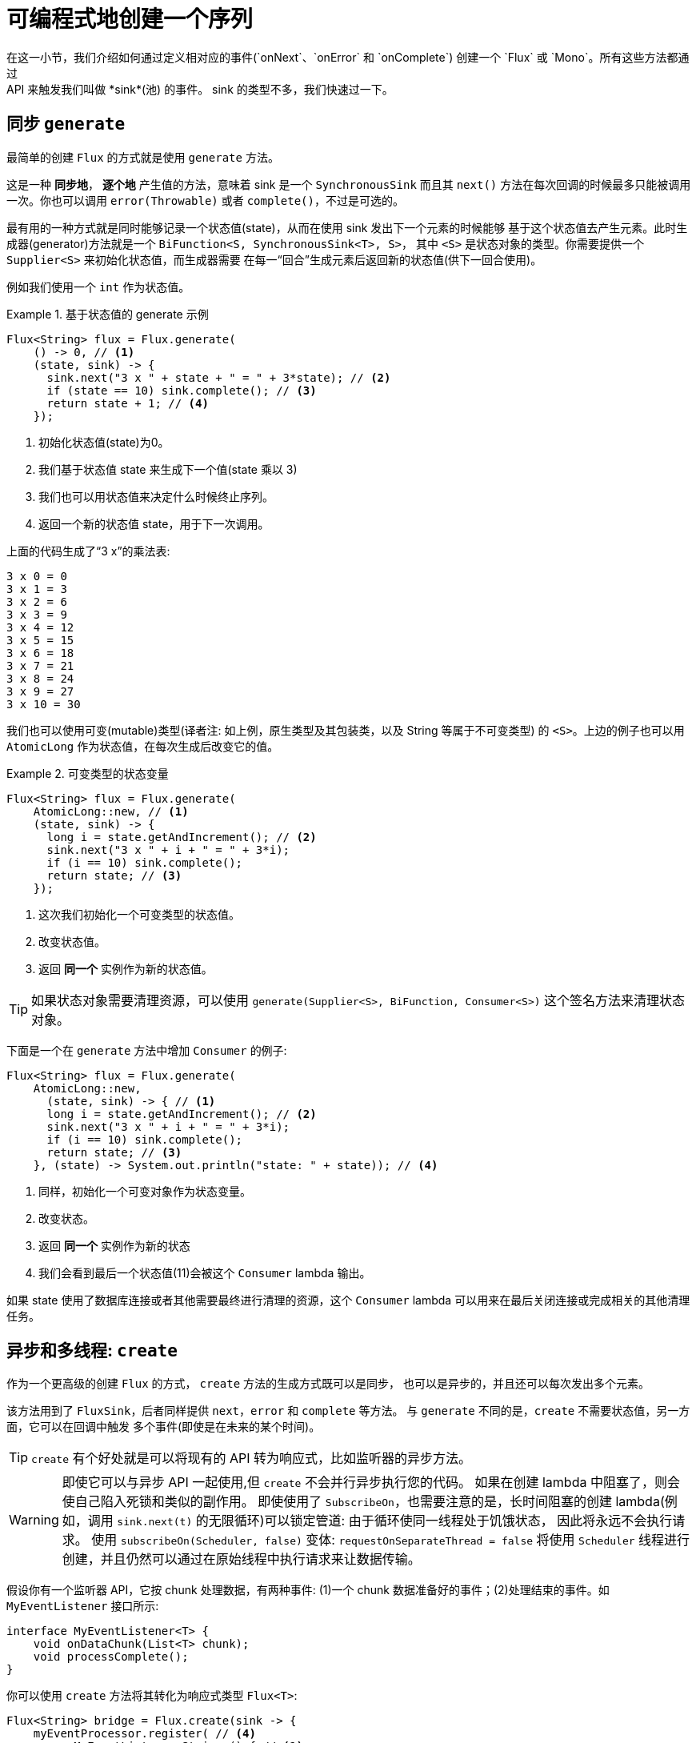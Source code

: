 [[producing]]
= 可编程式地创建一个序列
在这一小节，我们介绍如何通过定义相对应的事件(`onNext`、`onError` 和 `onComplete`) 创建一个 `Flux` 或 `Mono`。所有这些方法都通过
API 来触发我们叫做 *sink*(池) 的事件。 sink 的类型不多，我们快速过一下。

[[producing.generate]]
== 同步 `generate`
最简单的创建 `Flux` 的方式就是使用 `generate` 方法。

这是一种 *同步地*， *逐个地* 产生值的方法，意味着 sink 是一个 `SynchronousSink` 而且其 `next()` 方法在每次回调的时候最多只能被调用一次。你也可以调用 `error(Throwable)` 或者 `complete()`，不过是可选的。

最有用的一种方式就是同时能够记录一个状态值(state)，从而在使用 sink 发出下一个元素的时候能够 基于这个状态值去产生元素。此时生成器(generator)方法就是一个 `BiFunction<S, SynchronousSink<T>, S>`， 其中  `<S>`  是状态对象的类型。你需要提供一个 `Supplier<S>` 来初始化状态值，而生成器需要 在每一“回合”生成元素后返回新的状态值(供下一回合使用)。

例如我们使用一个 `int` 作为状态值。

.基于状态值的 generate 示例
====
[source,java]
----
Flux<String> flux = Flux.generate(
    () -> 0, // <1>
    (state, sink) -> {
      sink.next("3 x " + state + " = " + 3*state); // <2>
      if (state == 10) sink.complete(); // <3>
      return state + 1; // <4>
    });
----
<1> 初始化状态值(state)为0。
<2> 我们基于状态值 state 来生成下一个值(state 乘以 3)
<3> 我们也可以用状态值来决定什么时候终止序列。
<4> 返回一个新的状态值 state，用于下一次调用。
====

上面的代码生成了“3 x”的乘法表:

====
----
3 x 0 = 0
3 x 1 = 3
3 x 2 = 6
3 x 3 = 9
3 x 4 = 12
3 x 5 = 15
3 x 6 = 18
3 x 7 = 21
3 x 8 = 24
3 x 9 = 27
3 x 10 = 30
----
====

我们也可以使用可变(mutable)类型(译者注: 如上例，原生类型及其包装类，以及 String 等属于不可变类型) 的 `<S>`。上边的例子也可以用 `AtomicLong` 作为状态值，在每次生成后改变它的值。

.可变类型的状态变量
====
[source,java]
----
Flux<String> flux = Flux.generate(
    AtomicLong::new, // <1>
    (state, sink) -> {
      long i = state.getAndIncrement(); // <2>
      sink.next("3 x " + i + " = " + 3*i);
      if (i == 10) sink.complete();
      return state; // <3>
    });
----
<1> 这次我们初始化一个可变类型的状态值。
<2> 改变状态值。
<3> 返回 *同一个* 实例作为新的状态值。
====

TIP: 如果状态对象需要清理资源，可以使用 `generate(Supplier<S>, BiFunction, Consumer<S>)` 这个签名方法来清理状态对象。

下面是一个在 `generate` 方法中增加 `Consumer` 的例子:

====
[source, java]
----
Flux<String> flux = Flux.generate(
    AtomicLong::new,
      (state, sink) -> { // <1>
      long i = state.getAndIncrement(); // <2>
      sink.next("3 x " + i + " = " + 3*i);
      if (i == 10) sink.complete();
      return state; // <3>
    }, (state) -> System.out.println("state: " + state)); // <4>
----
<1> 同样，初始化一个可变对象作为状态变量。
<2> 改变状态。
<3> 返回 *同一个* 实例作为新的状态
<4> 我们会看到最后一个状态值(11)会被这个 `Consumer` lambda 输出。
====

如果 state 使用了数据库连接或者其他需要最终进行清理的资源，这个 `Consumer` lambda 可以用来在最后关闭连接或完成相关的其他清理任务。

[[producing.create]]
== 异步和多线程: `create`

作为一个更高级的创建 `Flux` 的方式， `create` 方法的生成方式既可以是同步， 也可以是异步的，并且还可以每次发出多个元素。

该方法用到了 `FluxSink`，后者同样提供 `next`，`error` 和 `complete` 等方法。 与 `generate` 不同的是，`create` 不需要状态值，另一方面，它可以在回调中触发 多个事件(即使是在未来的某个时间)。

TIP: `create` 有个好处就是可以将现有的 API 转为响应式，比如监听器的异步方法。

WARNING: 即使它可以与异步 API 一起使用,但 `create` 不会并行异步执行您的代码。 如果在创建 lambda 中阻塞了，则会使自己陷入死锁和类似的副作用。
即使使用了 `SubscribeOn`，也需要注意的是，长时间阻塞的创建 lambda(例如，调用 `sink.next(t)` 的无限循环)可以锁定管道: 由于循环使同一线程处于饥饿状态，
因此将永远不会执行请求。 使用 `subscribeOn(Scheduler, false)` 变体: `requestOnSeparateThread = false` 将使用 `Scheduler` 线程进行创建，并且仍然可以通过在原始线程中执行请求来让数据传输。

假设你有一个监听器 API，它按 chunk 处理数据，有两种事件: (1)一个 chunk 数据准备好的事件；(2)处理结束的事件。如 `MyEventListener` 接口所示:

====
[source,java]
----
interface MyEventListener<T> {
    void onDataChunk(List<T> chunk);
    void processComplete();
}
----
====

你可以使用 `create` 方法将其转化为响应式类型 `Flux<T>`:

====
[source,java]
----
Flux<String> bridge = Flux.create(sink -> {
    myEventProcessor.register( // <4>
      new MyEventListener<String>() { // <1>

        public void onDataChunk(List<String> chunk) {
          for(String s : chunk) {
            sink.next(s); // <2>
          }
        }

        public void processComplete() {
            sink.complete(); // <3>
        }
    });
});
----
<1> 桥接  `MyEventListener` API
<2> 每一个 chunk 的数据转化为 `Flux` 中的一个元素.
<3> `processComplete` 事件转换为 `onComplete`.
<4> 所有这些都是在 `myEventProcessor` 执行时异步执行的.
====

此外，既然 `create` 可以是异步地，并且能够控制背压，你可以通过提供一个 `OverflowStrategy` 来定义背压行为。

 - `IGNORE` 完全忽略下游背压请求，这可能会在下游队列积满的时候导致 `IllegalStateException`。
 - `ERROR` 当下游跟不上节奏的时候发出一个 `IllegalStateException` 的错误信号。
 - `DROP` 当下游没有准备好接收新的元素的时候抛弃这个元素。
 - `LATEST` 让下游只得到上游最新的元素。
 - `BUFFER` (默认的)缓存所有下游没有来得及处理的元素(这个不限大小的缓存可能导致 `OutOfMemoryError`)。

NOTE: `Mono` 也有一个用于 `create` 的生成器(generator)—— `MonoSink`，它不能生成多个元素， 因此会抛弃第一个元素之后的所有元素。

== 异步但单线程: 推送(push)模式

`create` 的一个变体是 `push`，适合生成事件流。与 `create` 类似，`push` 也可以是异步地， 并且能够使用以上各种溢出策略(overflow strategies)管理背压。
每次只有一个生成线程可以调用 `next`，`complete` 或 `error`。

====
[source,java]
----
Flux<String> bridge = Flux.push(sink -> {
    myEventProcessor.register(
      new SingleThreadEventListener<String>() { // <1>

        public void onDataChunk(List<String> chunk) {
          for(String s : chunk) {
            sink.next(s); // <2>
          }
        }

        public void processComplete() {
            sink.complete(); // <3>
        }

        public void processError(Throwable e) {
            sink.error(e); // <4>
        }
    });
});
----
<1> 桥接  `SingleThreadEventListener` API.
<2> 在监听器所在线程中，事件通过调用 `next` 被推送到 sink
<3> `complete` 事件也在同一个线程中.
<4> `error` 事件也在同一个线程中.
====

=== 推送/拉取(push/pull)混合模式

大多数响应式的操作，如 `create`，采用混合推/拉模型。我们的意思是，尽管大多数处理是异步的(建议使用推方法)，但其中有一个小的拉取组件:request。

使用者从源头中提取数据，因为在第一次请求之前它不会发出任何数据。只要数据可用，源头就会将其推送给使用者，但要在请求的数量范围内。

注意，`push()` 和 `create()` 都允许设置一个 `onRequest` 消费者，以便管理请求数量，并确保只有在存在挂起的请求时才通过接收器推送数据。

不像 `push`，`create` 可以用于 **push/pull** 模式，因此适合桥接监听器的 的 API，因为事件消息会随时异步地到来。
回调方法 onRequest 可以被注册到 FluxSink 以便跟踪请求。这个回调可以被用于从源头请求更多数据，或者通过在下游请求到来 的时候传递数据给 sink 以实现背压管理。
这是一种推送/拉取混合的模式， 因为下游可以从上游拉取已经就绪的数据，上游也可以在数据就绪的时候将其推送到下游。

====
[source,java]
----
Flux<String> bridge = Flux.create(sink -> {
    myMessageProcessor.register(
      new MyMessageListener<String>() {

        public void onMessage(List<String> messages) {
          for(String s : messages) {
            sink.next(s); // <3>
          }
        }
    });
    sink.onRequest(n -> {
        List<String> messages = myMessageProcessor.getHistory(n); // <1>
        for(String s : message) {
           sink.next(s); // <2>
        }
    });
});
----
<1> 当有请求的时候取出一个 message。
<2> 如果有就绪的 message，就发送到 sink。
<3> 后续异步到达的 message 也会被发送给 sink
====

===  `push()` 或 `create()` 之后清理

`onDispose` 和 `onCancel` 这两个回调用于在被取消和终止后进行清理工作。 `onDispose` 可用于在 `Flux` 完成，有错误出现或被取消的时候执行清理。 `onCancel` 只用于针对“取消”信号执行相关操作，会先于 `onDispose` 执行。

====
[source,java]
----
Flux<String> bridge = Flux.create(sink -> {
    sink.onRequest(n -> channel.poll(n))
        .onCancel(() -> channel.cancel()) // <1>
        .onDispose(() -> channel.close())  // <2>
    });
----
<1> `onCancel` 在取消时被调用
<2> `onDispose` 在有完成、错误和取消时被调用。
====

== Handle

`handle` 方法有些不同，它在 `Mono` 和 `Flux` 中都有。然而，它是一个实例方法 (instance method)，意思就是它要链接在一个现有的源后使用(与其他操作符一样)。

它与 `generate` 比较类似，因为它也使用 `SynchronousSink`，并且只允许元素逐个发出。 然而，`handle` 可被用于基于现有数据源中的元素生成任意值，有可能还会跳过一些元素。 这样，可以把它当做 `map` 与 `filter` 的组合。handle 方法签名如下:

====
[source,java]
----
Flux<R> handle(BiConsumer<T, SynchronousSink<R>>);
----
====

举个例子，响应式流规范允许 `null` 这样的值出现在序列中。假如你想执行一个类似 `map` 的操作，你想利用一个现有的具有映射功能的方法，但是它会返回 null，这时候怎么办呢?

例如，下边的方法可以用于 Integer 序列，映射为字母或 null 。

====
[source,java]
----
public String alphabet(int letterNumber) {
	if (letterNumber < 1 || letterNumber > 26) {
		return null;
	}
	int letterIndexAscii = 'A' + letterNumber - 1;
	return "" + (char) letterIndexAscii;
}
----
====

我们可以使用 `handle` 来去掉其中的 `null`。

.将 `handle` 用于一个 "映射 + 过滤 null" 的场景
====
[source,java]
----
Flux<String> alphabet = Flux.just(-1, 30, 13, 9, 20)
    .handle((i, sink) -> {
        String letter = alphabet(i); // <1>
        if (letter != null) // <2>
            sink.next(letter); // <3>
    });

alphabet.subscribe(System.out::println);
----
<1> 映射到字母
<2> 如果返回的是 null ....
<3> 就不会调用 `sink.next` 从而过滤掉。
====

输出如下:

====
----
M
I
T
----
====
